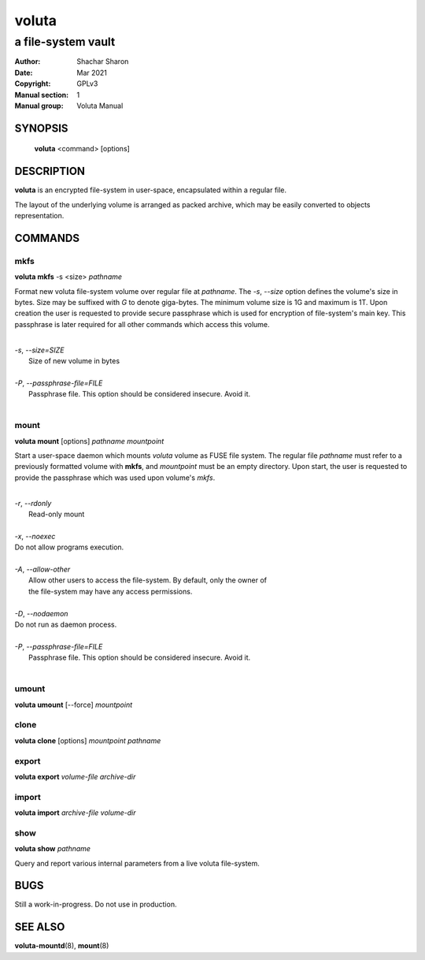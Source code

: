 .. SPDX-License-Identifier: GPL-3.0-or-later

========
 voluta
========

-------------------
a file-system vault
-------------------

:Author:         Shachar Sharon
:Date:           Mar 2021
:Copyright:      GPLv3
:Manual section: 1
:Manual group:   Voluta Manual

..


SYNOPSIS
========

  **voluta** <command> [options]


DESCRIPTION
===========
**voluta** is an encrypted file-system in user-space, encapsulated within a
regular file.

The layout of the underlying volume is arranged as packed archive, which may be
easily converted to objects representation.


COMMANDS
========

..

mkfs
----

**voluta mkfs** -s <size> *pathname*

..

Format new voluta file-system volume over regular file at *pathname*. The *-s*,
*--size* option defines the volume's size in bytes. Size may be suffixed with
*G* to denote giga-bytes. The minimum volume size is 1G and maximum is 1T.
Upon creation the user is requested to provide secure passphrase which is used
for encryption of file-system's main key. This passphrase is later required for
all other commands which access this volume.

..

|
| *-s*, *--size=SIZE*
|  Size of new volume in bytes
|
| *-P*, *--passphrase-file=FILE*
|  Passphrase file. This option should be considered insecure. Avoid it.
|


mount
-----
**voluta mount** [options] *pathname* *mountpoint*

Start a user-space daemon which mounts *voluta* volume as FUSE file system.
The regular file *pathname* must refer to a previously formatted volume with
**mkfs**, and *mountpoint* must be an empty directory. Upon start, the user
is requested to provide the passphrase which was used upon volume's *mkfs*.

..

|
| *-r*, *--rdonly*
|  Read-only mount
|
| *-x*, *--noexec*
| Do not allow programs execution.
|
| *-A*, *--allow-other*
|  Allow other users to access the file-system. By default, only the owner of
|  the file-system may have any access permissions.
|
| *-D*, *--nodaemon*
| Do not run as daemon process.
|
| *-P*, *--passphrase-file=FILE*
|  Passphrase file. This option should be considered insecure. Avoid it.
|

..

umount
------
**voluta umount** [--force] *mountpoint*

..

clone
-----
**voluta clone** [options] *mountpoint* *pathname*

..


export
------
**voluta export** *volume-file* *archive-dir*

..


import
-------
**voluta import** *archive-file* *volume-dir*

..

show
------
**voluta show** *pathname*

Query and report various internal parameters from a live voluta file-system.

..

BUGS
====

Still a work-in-progress. Do not use in production.



SEE ALSO
========

**voluta-mountd**\(8), **mount**\(8)

..


